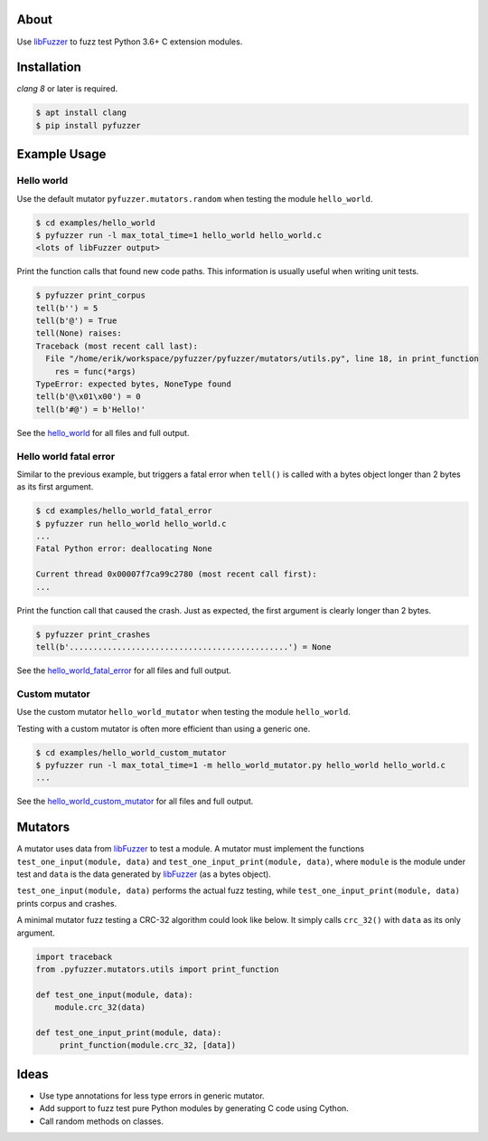 |buildstatus|_
|coverage|_

About
=====

Use `libFuzzer`_ to fuzz test Python 3.6+ C extension modules.

Installation
============

`clang 8` or later is required.

.. code-block:: text

   $ apt install clang
   $ pip install pyfuzzer

Example Usage
=============

Hello world
-----------

Use the default mutator ``pyfuzzer.mutators.random`` when testing the
module ``hello_world``.

.. code-block:: text

   $ cd examples/hello_world
   $ pyfuzzer run -l max_total_time=1 hello_world hello_world.c
   <lots of libFuzzer output>

Print the function calls that found new code paths. This information
is usually useful when writing unit tests.

.. code-block:: text

   $ pyfuzzer print_corpus
   tell(b'') = 5
   tell(b'@') = True
   tell(None) raises:
   Traceback (most recent call last):
     File "/home/erik/workspace/pyfuzzer/pyfuzzer/mutators/utils.py", line 18, in print_function
       res = func(*args)
   TypeError: expected bytes, NoneType found
   tell(b'@\x01\x00') = 0
   tell(b'#@') = b'Hello!'

See the `hello_world`_ for all files and full output.

Hello world fatal error
-----------------------

Similar to the previous example, but triggers a fatal error when
``tell()`` is called with a bytes object longer than 2 bytes as its
first argument.

.. code-block:: text

   $ cd examples/hello_world_fatal_error
   $ pyfuzzer run hello_world hello_world.c
   ...
   Fatal Python error: deallocating None

   Current thread 0x00007f7ca99c2780 (most recent call first):
   ...

Print the function call that caused the crash. Just as expected, the
first argument is clearly longer than 2 bytes.

.. code-block:: text

   $ pyfuzzer print_crashes
   tell(b'..............................................') = None

See the `hello_world_fatal_error`_ for all files and full output.

Custom mutator
--------------

Use the custom mutator ``hello_world_mutator`` when testing the module
``hello_world``.

Testing with a custom mutator is often more efficient than using a
generic one.

.. code-block:: text

   $ cd examples/hello_world_custom_mutator
   $ pyfuzzer run -l max_total_time=1 -m hello_world_mutator.py hello_world hello_world.c
   ...

See the `hello_world_custom_mutator`_ for all files and full output.

Mutators
========

A mutator uses data from `libFuzzer`_ to test a module. A mutator must
implement the functions ``test_one_input(module, data)`` and
``test_one_input_print(module, data)``, where ``module`` is the module
under test and ``data`` is the data generated by `libFuzzer`_ (as a
bytes object).

``test_one_input(module, data)`` performs the actual fuzz testing,
while ``test_one_input_print(module, data)`` prints corpus and
crashes.

A minimal mutator fuzz testing a CRC-32 algorithm could look like
below. It simply calls ``crc_32()`` with ``data`` as its only
argument.

.. code-block:: python

   import traceback
   from .pyfuzzer.mutators.utils import print_function

   def test_one_input(module, data):
       module.crc_32(data)

   def test_one_input_print(module, data):
        print_function(module.crc_32, [data])

Ideas
=====

- Use type annotations for less type errors in generic mutator.

- Add support to fuzz test pure Python modules by generating C code
  using Cython.

- Call random methods on classes.

.. |buildstatus| image:: https://travis-ci.org/eerimoq/pyfuzzer.svg
.. _buildstatus: https://travis-ci.org/eerimoq/pyfuzzer

.. |coverage| image:: https://coveralls.io/repos/github/eerimoq/pyfuzzer/badge.svg?branch=master
.. _coverage: https://coveralls.io/github/eerimoq/pyfuzzer

.. _libFuzzer: https://llvm.org/docs/LibFuzzer.html

.. _hello_world: https://github.com/eerimoq/pyfuzzer/tree/master/examples/hello_world

.. _hello_world_fatal_error: https://github.com/eerimoq/pyfuzzer/tree/master/examples/hello_world_fatal_error

.. _hello_world_custom_mutator: https://github.com/eerimoq/pyfuzzer/tree/master/examples/hello_world_custom_mutator

